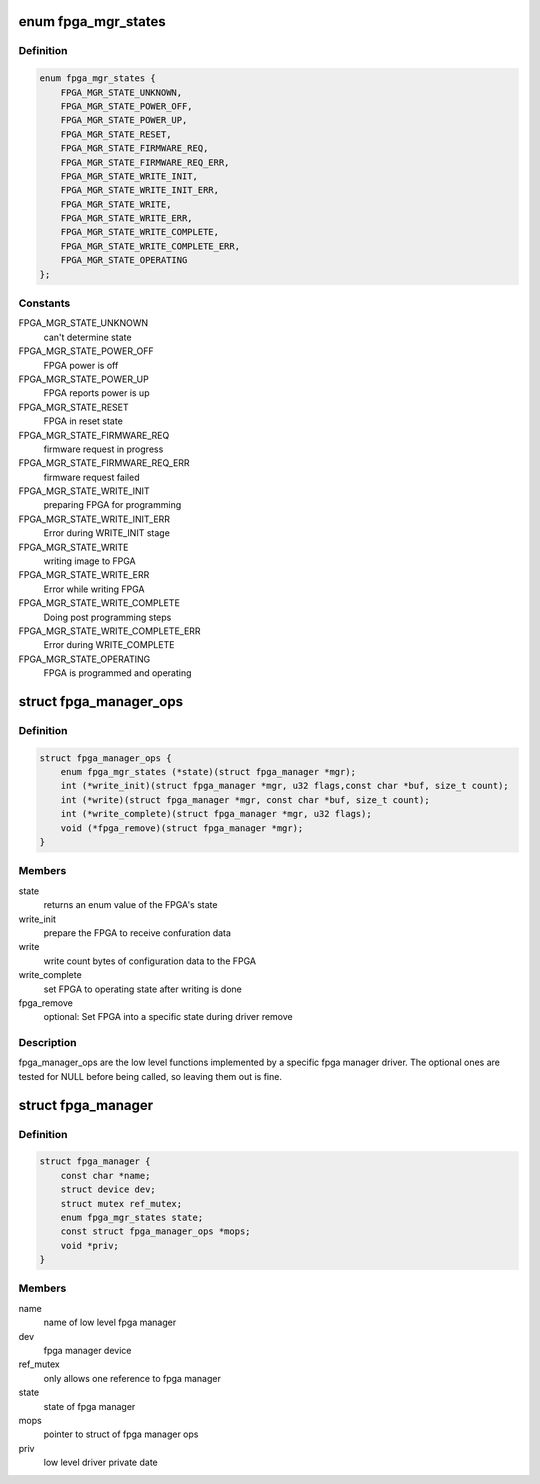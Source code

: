 .. -*- coding: utf-8; mode: rst -*-
.. src-file: include/linux/fpga/fpga-mgr.h

.. _`fpga_mgr_states`:

enum fpga_mgr_states
====================

.. c:type:: enum fpga_mgr_states

    fpga framework states

.. _`fpga_mgr_states.definition`:

Definition
----------

.. code-block:: c

    enum fpga_mgr_states {
        FPGA_MGR_STATE_UNKNOWN,
        FPGA_MGR_STATE_POWER_OFF,
        FPGA_MGR_STATE_POWER_UP,
        FPGA_MGR_STATE_RESET,
        FPGA_MGR_STATE_FIRMWARE_REQ,
        FPGA_MGR_STATE_FIRMWARE_REQ_ERR,
        FPGA_MGR_STATE_WRITE_INIT,
        FPGA_MGR_STATE_WRITE_INIT_ERR,
        FPGA_MGR_STATE_WRITE,
        FPGA_MGR_STATE_WRITE_ERR,
        FPGA_MGR_STATE_WRITE_COMPLETE,
        FPGA_MGR_STATE_WRITE_COMPLETE_ERR,
        FPGA_MGR_STATE_OPERATING
    };

.. _`fpga_mgr_states.constants`:

Constants
---------

FPGA_MGR_STATE_UNKNOWN
    can't determine state

FPGA_MGR_STATE_POWER_OFF
    FPGA power is off

FPGA_MGR_STATE_POWER_UP
    FPGA reports power is up

FPGA_MGR_STATE_RESET
    FPGA in reset state

FPGA_MGR_STATE_FIRMWARE_REQ
    firmware request in progress

FPGA_MGR_STATE_FIRMWARE_REQ_ERR
    firmware request failed

FPGA_MGR_STATE_WRITE_INIT
    preparing FPGA for programming

FPGA_MGR_STATE_WRITE_INIT_ERR
    Error during WRITE_INIT stage

FPGA_MGR_STATE_WRITE
    writing image to FPGA

FPGA_MGR_STATE_WRITE_ERR
    Error while writing FPGA

FPGA_MGR_STATE_WRITE_COMPLETE
    Doing post programming steps

FPGA_MGR_STATE_WRITE_COMPLETE_ERR
    Error during WRITE_COMPLETE

FPGA_MGR_STATE_OPERATING
    FPGA is programmed and operating

.. _`fpga_manager_ops`:

struct fpga_manager_ops
=======================

.. c:type:: struct fpga_manager_ops

    ops for low level fpga manager drivers

.. _`fpga_manager_ops.definition`:

Definition
----------

.. code-block:: c

    struct fpga_manager_ops {
        enum fpga_mgr_states (*state)(struct fpga_manager *mgr);
        int (*write_init)(struct fpga_manager *mgr, u32 flags,const char *buf, size_t count);
        int (*write)(struct fpga_manager *mgr, const char *buf, size_t count);
        int (*write_complete)(struct fpga_manager *mgr, u32 flags);
        void (*fpga_remove)(struct fpga_manager *mgr);
    }

.. _`fpga_manager_ops.members`:

Members
-------

state
    returns an enum value of the FPGA's state

write_init
    prepare the FPGA to receive confuration data

write
    write count bytes of configuration data to the FPGA

write_complete
    set FPGA to operating state after writing is done

fpga_remove
    optional: Set FPGA into a specific state during driver remove

.. _`fpga_manager_ops.description`:

Description
-----------

fpga_manager_ops are the low level functions implemented by a specific
fpga manager driver.  The optional ones are tested for NULL before being
called, so leaving them out is fine.

.. _`fpga_manager`:

struct fpga_manager
===================

.. c:type:: struct fpga_manager

    fpga manager structure

.. _`fpga_manager.definition`:

Definition
----------

.. code-block:: c

    struct fpga_manager {
        const char *name;
        struct device dev;
        struct mutex ref_mutex;
        enum fpga_mgr_states state;
        const struct fpga_manager_ops *mops;
        void *priv;
    }

.. _`fpga_manager.members`:

Members
-------

name
    name of low level fpga manager

dev
    fpga manager device

ref_mutex
    only allows one reference to fpga manager

state
    state of fpga manager

mops
    pointer to struct of fpga manager ops

priv
    low level driver private date

.. This file was automatic generated / don't edit.

